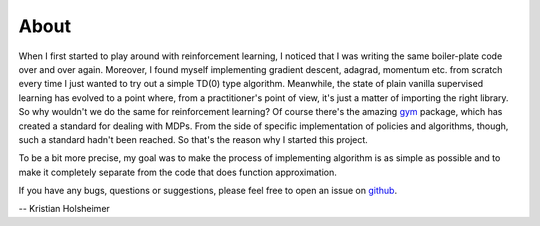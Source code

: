About
=====

When I first started to play around with reinforcement learning, I noticed that
I was writing the same boiler-plate code over and over again. Moreover, I found
myself implementing gradient descent, adagrad, momentum etc. from scratch every
time I just wanted to try out a simple TD(0) type algorithm. Meanwhile, the
state of plain vanilla supervised learning has evolved to a point where, from a
practitioner's point of view, it's just a matter of importing the right
library. So why wouldn't we do the same for reinforcement learning? Of course
there's the amazing `gym <https://gym.openai.com/>`_ package, which has created a
standard for dealing with MDPs. From the side of specific implementation of
policies and algorithms, though, such a standard hadn't been reached. So that's
the reason why I started this project.

To be a bit more precise, my goal was to make the process of implementing
algorithm is as simple as possible and to make it completely separate from the
code that does function approximation.

If you have any bugs, questions or suggestions, please feel free to open an
issue on `github <https://github.com/KristianHolsheimer/keras-gym/>`_.

-- Kristian Holsheimer
